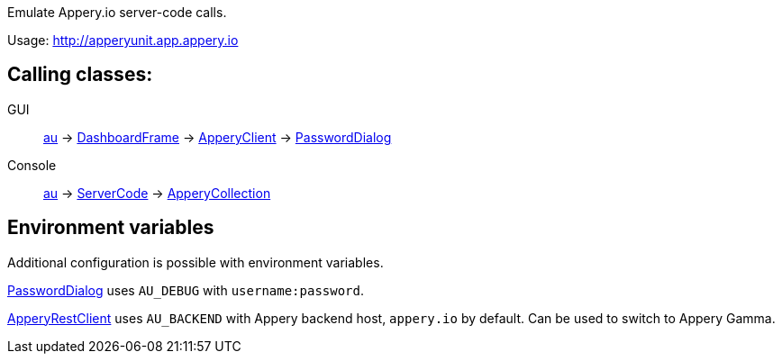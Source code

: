 Emulate Appery.io server-code calls.

Usage: http://apperyunit.app.appery.io

== Calling classes:

GUI::   
link:../groovydoc/io/appery/apperyunit/au.html[au] -> 
link:io/appery/apperyunit/DashboardFrame.html[DashboardFrame] -> 
link:../groovydoc/io/appery/apperyunit/ApperyClient.html[ApperyClient] -> 
link:io/appery/apperyunit/PasswordDialog.html[PasswordDialog]

Console::
link:../groovydoc/io/appery/apperyunit/au.html[au] -> 
link:../groovydoc/io/appery/apperyunit/ServerCode.html[ServerCode] -> 
link:../groovydoc/io/appery/apperyunit/ApperyCollection.html[ApperyCollection]

== Environment variables

Additional configuration is possible with environment variables.

link:io/appery/apperyunit/PasswordDialog.html[PasswordDialog]
uses `AU_DEBUG` with `username:password`.

link:io/appery/apperyunit/ApperyRestClient.html[ApperyRestClient]
uses `AU_BACKEND` with Appery backend host, `appery.io` by default.
Can be used to switch to Appery Gamma.
